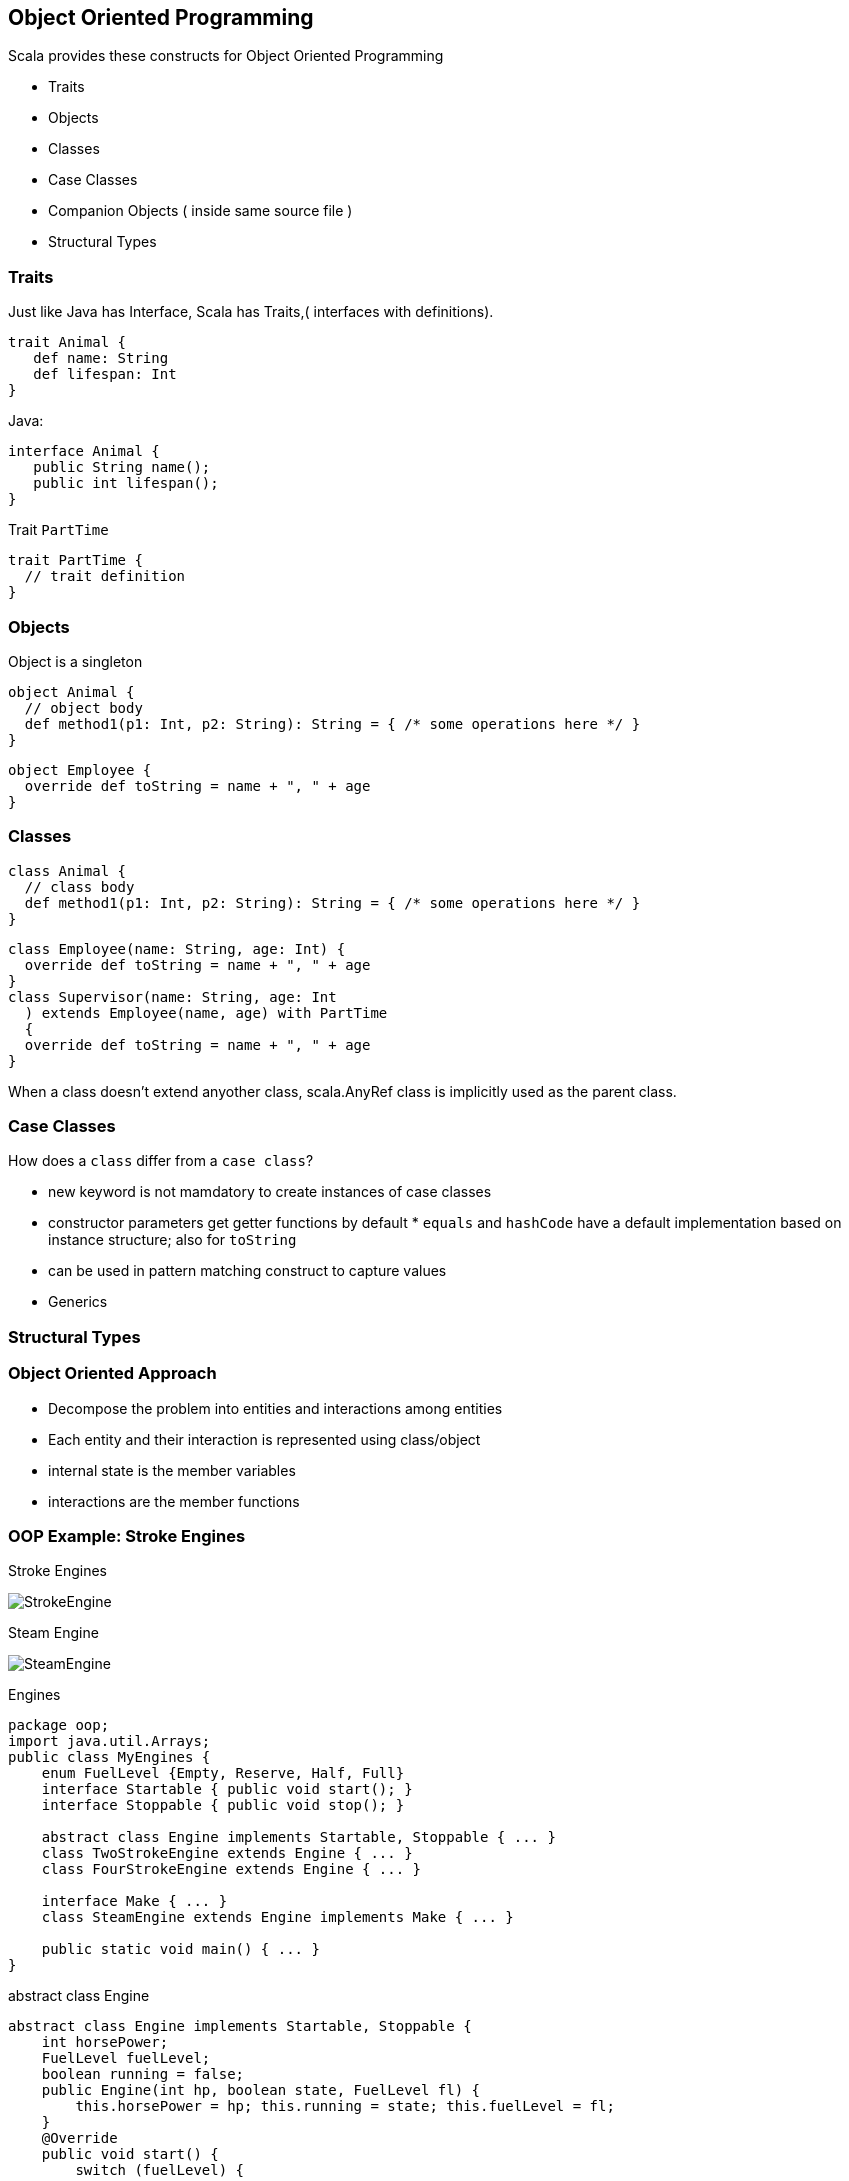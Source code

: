 == Object Oriented Programming


Scala provides these constructs for Object Oriented Programming

 * Traits
 * Objects
 * Classes
 * Case Classes
 * Companion Objects ( inside same source file )
 * Structural Types

=== Traits

Just like Java has Interface, Scala has Traits,( interfaces with definitions).

[source,scala]
--------------------
trait Animal {
   def name: String
   def lifespan: Int
}
--------------------

Java:

[source,java]
-------------------------
interface Animal {
   public String name();
   public int lifespan();
}
-------------------------

Trait `PartTime`

[source,scala]
---------------------
trait PartTime {
  // trait definition
}
---------------------

=== Objects

Object is a singleton

[source,scala]
---------------------------------------------------------------------------
object Animal {
  // object body
  def method1(p1: Int, p2: String): String = { /* some operations here */ }
}
---------------------------------------------------------------------------

[source,scala]
-------------------------------------------
object Employee {
  override def toString = name + ", " + age
}
-------------------------------------------

=== Classes


[source,scala]
---------------------------------------------------------------------------
class Animal {
  // class body
  def method1(p1: Int, p2: String): String = { /* some operations here */ }
}
---------------------------------------------------------------------------

[source,scala]
---------------------------------------------
class Employee(name: String, age: Int) {
  override def toString = name + ", " + age
}
class Supervisor(name: String, age: Int
  ) extends Employee(name, age) with PartTime
  {
  override def toString = name + ", " + age
}
---------------------------------------------

When a class doesn't extend anyother class, scala.AnyRef class is implicitly used as the parent class.


=== Case Classes

How does a `class` differ from a `case class`?

 * new keyword is not mamdatory to create instances of case classes
 * constructor parameters get getter functions by default * `equals` and `hashCode` have a default
implementation based on instance structure; also for `toString`
 * can be used in pattern matching construct to capture values
 * Generics


=== Structural Types



=== Object Oriented Approach

* Decompose the problem into entities and interactions among entities
* Each entity and their interaction is represented using class/object
* internal state is the member variables
* interactions are the member functions

=== OOP Example: Stroke Engines


Stroke Engines

image::images/StrokeEngine.png[StrokeEngine]


Steam Engine

image::images/SteamEngine.png[SteamEngine]


Engines

[source,java]
-----------------------------------------------------------------
package oop;
import java.util.Arrays;
public class MyEngines {
    enum FuelLevel {Empty, Reserve, Half, Full}
    interface Startable { public void start(); }
    interface Stoppable { public void stop(); }
    
    abstract class Engine implements Startable, Stoppable { ... }
    class TwoStrokeEngine extends Engine { ... }
    class FourStrokeEngine extends Engine { ... }
    
    interface Make { ... }
    class SteamEngine extends Engine implements Make { ... }
    
    public static void main() { ... }
}
    
-----------------------------------------------------------------


abstract class Engine

[source,java]
---------------------------------------------------------------------------------------------------
abstract class Engine implements Startable, Stoppable {
    int horsePower;
    FuelLevel fuelLevel;
    boolean running = false;
    public Engine(int hp, boolean state, FuelLevel fl) {
        this.horsePower = hp; this.running = state; this.fuelLevel = fl;
    }
    @Override
    public void start() {
        switch (fuelLevel) {
        case Empty:
            System.out.println("Cannot start without fuel.");
        default:
            if (!running) {
                running = true;
                System.out.println("Engine started");
            } else System.out.println("Engine already started");
        }
    }
    @Override
    public void stop() {
        if (running) {
            running = false; System.out.println("Engine stopped");
        }
    }
    @Override
    public String toString() {
        return String.format(
         "Engine(running: %s, fuelLevel: %s, horsePower: %d BHP)", running, fuelLevel, horsePower);
    }
}
---------------------------------------------------------------------------------------------------

TwoStrokeEngine / FourStrokeEngine

[source,java]
------------------------------------------------------------------
class TwoStrokeEngine extends Engine {
    String model;
    public TwoStrokeEngine(int hp, boolean state, FuelLevel fl) {
        super(hp, state, fl);
    }
    @Override
    public String toString() {
        return "TwoStroke" + super.toString();
    }
}

class FourStrokeEngine extends Engine {
    String model;
    public FourStrokeEngine(int hp, boolean state, FuelLevel fl) {
        super(hp, state, fl);
    }
    @Override
    public String toString() {
        return "FourStroke" + super.toString();
    }
}
------------------------------------------------------------------

SteamEngine

[source,java]
-------------------------------------------------------------------------------
interface Make {
    public String make();
}

class SteamEngine extends Engine implements Make {
    String model = "IndianRailways";
    public SteamEngine(int hp, boolean state, FuelLevel fl) {
        super(hp, state, fl);
    }
    public SteamEngine(int hp, boolean state, FuelLevel fl, String modelName) {
        this(hp, state, fl);
        this.model = modelName;
    }
    @Override
    public String make() { return "SteamEngine - " + model; }
    @Override
    public String toString() {
        return "Steam" + super.toString();
    }
}
-------------------------------------------------------------------------------

make some engines now...

[source,java]
---------------------------------------------------------------------------
public static void main(String[] args) {

    MyEngines me = new MyEngines();

    FourStrokeEngine e1 = me.new FourStrokeEngine(40, false,
            FuelLevel.Empty);
    System.out.println(e1);
    e1.start(); // won't start
    e1.fuelLevel = FuelLevel.Full;
    e1.start(); // will start: fuel-tank is now full
    System.out.println(e1 + "\n");

    TwoStrokeEngine e2 = me.new TwoStrokeEngine(26, false, FuelLevel.Full);
    System.out.println(e2);
    e2.start();
    System.out.println(e2 + "\n");

    SteamEngine e3 = me.new SteamEngine(1800, true, FuelLevel.Reserve);
    System.out.println(e3);
    System.out.println(e3.make() + "\n");

    Engine[] myengines = { e1, e2, e3 };
    System.out.println(Arrays.asList(myengines) + "\n");
}
---------------------------------------------------------------------------

Scala version

[source,scala]
------------------------------------------------------------------------
package oop
object engine {
  object FuelLevel extends Enumeration {
    type FuelLevel = Value
    val Empty, Reserve, Half, Full = Value 
  }
  import FuelLevel._

  trait Stoppable {
    var running: Boolean
    var fuelLevel: FuelLevel
    def stop = if (running) {running = false; println("Engine stopped")}
  }

  trait Startable {
    var running: Boolean
    var fuelLevel: FuelLevel
    def start = fuelLevel match {
        case FuelLevel.Empty => println("Cannot start without fuel.")
        case _ if ! running => {
          running = true; println("Engine started")
        }
        case _ => println("Engine already running")
      }
  }
------------------------------------------------------------------------

Scala version

[source,scala]
-------------------------------------------------------------
  def main(args: Array[String]) {
    val e1 = new FourStrokeEngine(40, false, FuelLevel.Empty)
    println(e1)
    e1.start // won't start
    e1.fuelLevel = FuelLevel.Full
    e1.start // will start: fuel-tank is now full
    println(e1 + "\n")

    val e2 = new TwoStrokeEngine(40, false, FuelLevel.Full)
    println(e2)
    e2.start
    println(e2 + "\n")

    val e3 = new SteamEngine(300, true, FuelLevel.Reserve)
    println(e3)
    println(e3.make + "\n")

    val myengines = Array(e1, e2, e3)
    println(myengines + "\n")
  }
}
-------------------------------------------------------------
